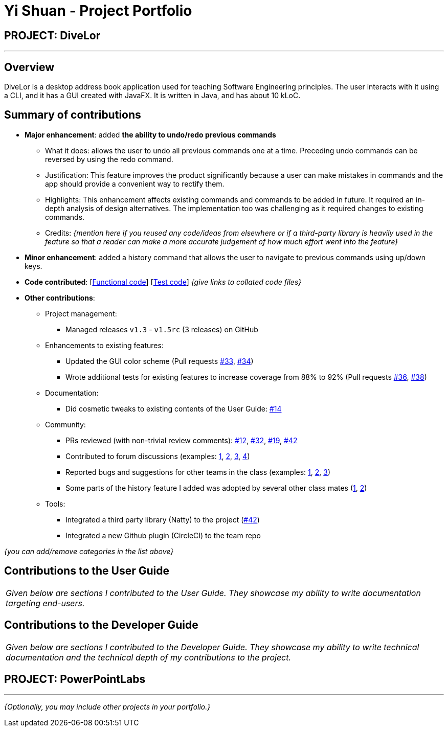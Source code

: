 = Yi Shuan - Project Portfolio
:site-section: AboutUs
:imagesDir: ../images
:stylesDir: ../stylesheets

== PROJECT: DiveLor

---

== Overview

DiveLor is a desktop address book application used for teaching Software Engineering principles. The user interacts with it using a CLI, and it has a GUI created with JavaFX. It is written in Java, and has about 10 kLoC.

== Summary of contributions

* *Major enhancement*: added *the ability to undo/redo previous commands*
** What it does: allows the user to undo all previous commands one at a time. Preceding undo commands can be reversed by using the redo command.
** Justification: This feature improves the product significantly because a user can make mistakes in commands and the app should provide a convenient way to rectify them.
** Highlights: This enhancement affects existing commands and commands to be added in future. It required an in-depth analysis of design alternatives. The implementation too was challenging as it required changes to existing commands.
** Credits: _{mention here if you reused any code/ideas from elsewhere or if a third-party library is heavily used in the feature so that a reader can make a more accurate judgement of how much effort went into the feature}_

* *Minor enhancement*: added a history command that allows the user to navigate to previous commands using up/down keys.

* *Code contributed*: [https://github.com[Functional code]] [https://github.com[Test code]] _{give links to collated code files}_

* *Other contributions*:

** Project management:
*** Managed releases `v1.3` - `v1.5rc` (3 releases) on GitHub
** Enhancements to existing features:
*** Updated the GUI color scheme (Pull requests https://github.com[#33], https://github.com[#34])
*** Wrote additional tests for existing features to increase coverage from 88% to 92% (Pull requests https://github.com[#36], https://github.com[#38])
** Documentation:
*** Did cosmetic tweaks to existing contents of the User Guide: https://github.com[#14]
** Community:
*** PRs reviewed (with non-trivial review comments): https://github.com[#12], https://github.com[#32], https://github.com[#19], https://github.com[#42]
*** Contributed to forum discussions (examples:  https://github.com[1], https://github.com[2], https://github.com[3], https://github.com[4])
*** Reported bugs and suggestions for other teams in the class (examples:  https://github.com[1], https://github.com[2], https://github.com[3])
*** Some parts of the history feature I added was adopted by several other class mates (https://github.com[1], https://github.com[2])
** Tools:
*** Integrated a third party library (Natty) to the project (https://github.com[#42])
*** Integrated a new Github plugin (CircleCI) to the team repo

_{you can add/remove categories in the list above}_

== Contributions to the User Guide


|===
|_Given below are sections I contributed to the User Guide. They showcase my ability to write documentation targeting end-users._
|===



== Contributions to the Developer Guide

|===
|_Given below are sections I contributed to the Developer Guide. They showcase my ability to write technical documentation and the technical depth of my contributions to the project._
|===



== PROJECT: PowerPointLabs

---

_{Optionally, you may include other projects in your portfolio.}_
